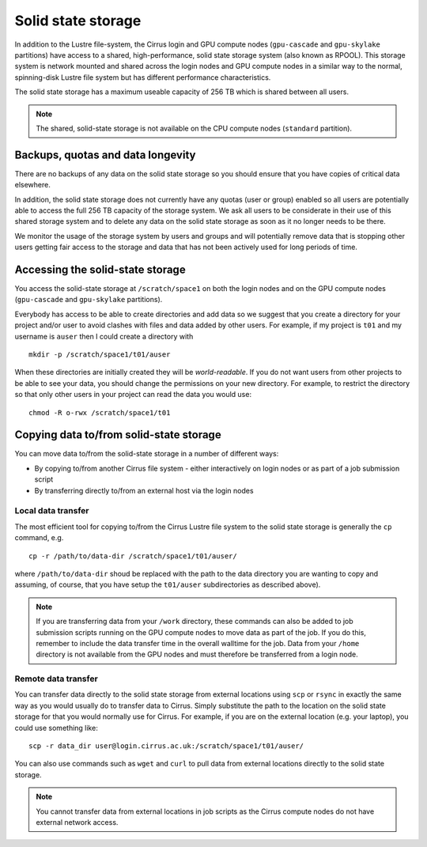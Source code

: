 Solid state storage
===================

In addition to the Lustre file-system, the Cirrus login and GPU compute nodes
(``gpu-cascade`` and ``gpu-skylake`` partitions) have access to a shared, high-performance,
solid state storage system (also known as RPOOL). This storage system is network mounted and
shared across the login nodes and GPU compute nodes in a similar way to the normal,
spinning-disk Lustre file system but has different performance characteristics.

The solid state storage has a maximum useable capacity of 256 TB which is shared between
all users.

.. note::

   The shared, solid-state storage is not available on the CPU compute nodes (``standard``
   partition).

Backups, quotas and data longevity
----------------------------------

There are no backups of any data on the solid state storage so you should ensure that you
have copies of critical data elsewhere.

In addition, the solid state storage does not currently have any quotas (user or group)
enabled so all users are potentially able to access the full 256 TB capacity of the
storage system. We ask all users to be considerate in their use of this shared storage
system and to delete any data on the solid state storage as soon as it no longer
needs to be there.

We monitor the usage of the storage system by users and groups and will
potentially remove data that is stopping other users getting fair access to the 
storage and data that has not been actively used for long periods of time.

Accessing the solid-state storage
---------------------------------

You access the solid-state storage at ``/scratch/space1`` on both the login nodes and
on the GPU compute nodes (``gpu-cascade`` and ``gpu-skylake`` partitions).

Everybody has access to be able to create directories and add data so we suggest
that you create a directory for your project and/or user to avoid clashes with files
and data added by other users. For example, if my project is ``t01`` and my 
username is ``auser`` then I could create a directory with

::

   mkdir -p /scratch/space1/t01/auser

When these directories are initially created they will be *world-readable*. If you do
not want users from other projects to be able to see your data, you should change the
permissions on your new directory. For example, to restrict the directory so that only
other users in your project can read the data you would use:

::

   chmod -R o-rwx /scratch/space1/t01

Copying data to/from solid-state storage
----------------------------------------

You can move data to/from the solid-state storage in a number of different ways:

* By copying to/from another Cirrus file system - either interactively on login nodes or
  as part of a job submission script
* By transferring directly to/from an external host via the login nodes

Local data transfer
~~~~~~~~~~~~~~~~~~~

The most efficient tool for copying to/from the Cirrus Lustre file system to the 
solid state storage is generally the ``cp`` command, e.g. 

::

   cp -r /path/to/data-dir /scratch/space1/t01/auser/

where ``/path/to/data-dir`` shoud be replaced with the path to the data directory you are 
wanting to copy and assuming, of course, that you have setup the ``t01/auser`` subdirectories 
as described above).

.. note::

   If you are transferring data from your ``/work`` directory, these commands can also 
   be added to job submission scripts running on the GPU compute nodes to move data as 
   part of the job. If you do this, remember to include the data transfer time in the 
   overall walltime for the job.
   Data from your ``/home`` directory is not available from the GPU nodes and must 
   therefore be transferred from a login node.

Remote data transfer
~~~~~~~~~~~~~~~~~~~~

You can transfer data directly to the solid state storage from external locations using
``scp`` or ``rsync`` in exactly the same way as you would usually do to transfer data
to Cirrus. Simply substitute the path to the location on the solid state storage for that
you would normally use for Cirrus. For example, if you are on the external location (e.g.
your laptop), you could use something like:

::

   scp -r data_dir user@login.cirrus.ac.uk:/scratch/space1/t01/auser/

You can also use commands such as ``wget`` and ``curl`` to pull data from external 
locations directly to the solid state storage.

.. note::

   You cannot transfer data from external locations in job scripts as the Cirrus
   compute nodes do not have external network access.




